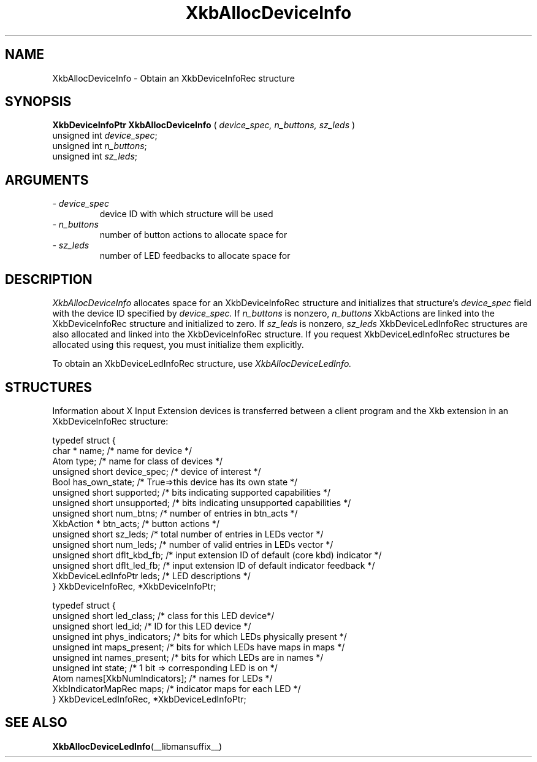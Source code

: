 '\" t
.\" Copyright (c) 1999 - Sun Microsystems, Inc.
.\" All rights reserved.
.\" 
.\" Permission is hereby granted, free of charge, to any person obtaining a
.\" copy of this software and associated documentation files (the
.\" "Software"), to deal in the Software without restriction, including
.\" without limitation the rights to use, copy, modify, merge, publish,
.\" distribute, and/or sell copies of the Software, and to permit persons
.\" to whom the Software is furnished to do so, provided that the above
.\" copyright notice(s) and this permission notice appear in all copies of
.\" the Software and that both the above copyright notice(s) and this
.\" permission notice appear in supporting documentation.
.\" 
.\" THE SOFTWARE IS PROVIDED "AS IS", WITHOUT WARRANTY OF ANY KIND, EXPRESS
.\" OR IMPLIED, INCLUDING BUT NOT LIMITED TO THE WARRANTIES OF
.\" MERCHANTABILITY, FITNESS FOR A PARTICULAR PURPOSE AND NONINFRINGEMENT
.\" OF THIRD PARTY RIGHTS. IN NO EVENT SHALL THE COPYRIGHT HOLDER OR
.\" HOLDERS INCLUDED IN THIS NOTICE BE LIABLE FOR ANY CLAIM, OR ANY SPECIAL
.\" INDIRECT OR CONSEQUENTIAL DAMAGES, OR ANY DAMAGES WHATSOEVER RESULTING
.\" FROM LOSS OF USE, DATA OR PROFITS, WHETHER IN AN ACTION OF CONTRACT,
.\" NEGLIGENCE OR OTHER TORTIOUS ACTION, ARISING OUT OF OR IN CONNECTION
.\" WITH THE USE OR PERFORMANCE OF THIS SOFTWARE.
.\" 
.\" Except as contained in this notice, the name of a copyright holder
.\" shall not be used in advertising or otherwise to promote the sale, use
.\" or other dealings in this Software without prior written authorization
.\" of the copyright holder.
.\"
.TH XkbAllocDeviceInfo __libmansuffix__ __xorgversion__ "XKB FUNCTIONS"
.SH NAME
XkbAllocDeviceInfo \- Obtain an XkbDeviceInfoRec structure
.SH SYNOPSIS
.B XkbDeviceInfoPtr XkbAllocDeviceInfo
(
.I device_spec,
.I n_buttons,
.I sz_leds
)
.br
      unsigned int \fIdevice_spec\fP\^;
.br
      unsigned int \fIn_buttons\fP\^;
.br
      unsigned int \fIsz_leds\fP\^;
.if n .ti +5n
.if t .ti +.5i
.SH ARGUMENTS
.TP
.I \- device_spec
device ID with which structure will be used
.TP
.I \- n_buttons
number of button actions to allocate space for
.TP
.I \- sz_leds
number of LED feedbacks to allocate space for
.SH DESCRIPTION
.LP
.I XkbAllocDeviceInfo 
allocates space for an XkbDeviceInfoRec structure and initializes that structure's 
.I device_spec 
field with the device ID specified by 
.I device_spec. 
If 
.I n_buttons 
is nonzero, 
.I n_buttons 
XkbActions are linked into the XkbDeviceInfoRec structure and initialized to zero. If 
.I sz_leds 
is nonzero, 
.I sz_leds 
XkbDeviceLedInfoRec structures are also allocated and linked into the XkbDeviceInfoRec structure. If 
you request XkbDeviceLedInfoRec structures be allocated using this request, you must initialize them 
explicitly.

To obtain an XkbDeviceLedInfoRec structure, use 
.I XkbAllocDeviceLedInfo.
.SH STRUCTURES
.LP
Information about X Input Extension devices is transferred between a client program and the Xkb 
extension in an XkbDeviceInfoRec structure:
.nf

    typedef struct {
        char *               name;          /* name for device */
        Atom                 type;          /* name for class of devices */
        unsigned short       device_spec;   /* device of interest */
        Bool                 has_own_state; /* True=>this device has its own state */
        unsigned short       supported;     /* bits indicating supported capabilities */
        unsigned short       unsupported;   /* bits indicating unsupported capabilities */
        unsigned short       num_btns;      /* number of entries in btn_acts */
        XkbAction *          btn_acts;      /* button actions */
        unsigned short       sz_leds;       /* total number of entries in LEDs vector */
        unsigned short       num_leds;      /* number of valid entries in LEDs vector */
        unsigned short       dflt_kbd_fb;   /* input extension ID of default (core kbd) indicator */
        unsigned short       dflt_led_fb;   /* input extension ID of default indicator feedback */
        XkbDeviceLedInfoPtr  leds;          /* LED descriptions */
    } XkbDeviceInfoRec, *XkbDeviceInfoPtr;
    

    typedef struct {
        unsigned short      led_class;        /* class for this LED device*/
        unsigned short      led_id;           /* ID for this LED device */
        unsigned int        phys_indicators;  /* bits for which LEDs physically present */
        unsigned int        maps_present;     /* bits for which LEDs have maps in maps */
        unsigned int        names_present;    /* bits for which LEDs are in names */
        unsigned int        state;            /* 1 bit => corresponding LED is on */
        Atom                names[XkbNumIndicators];   /* names for LEDs */
        XkbIndicatorMapRec  maps;             /* indicator maps for each LED */
    } XkbDeviceLedInfoRec, *XkbDeviceLedInfoPtr;
.fi    
.SH "SEE ALSO"
.BR XkbAllocDeviceLedInfo (__libmansuffix__)
